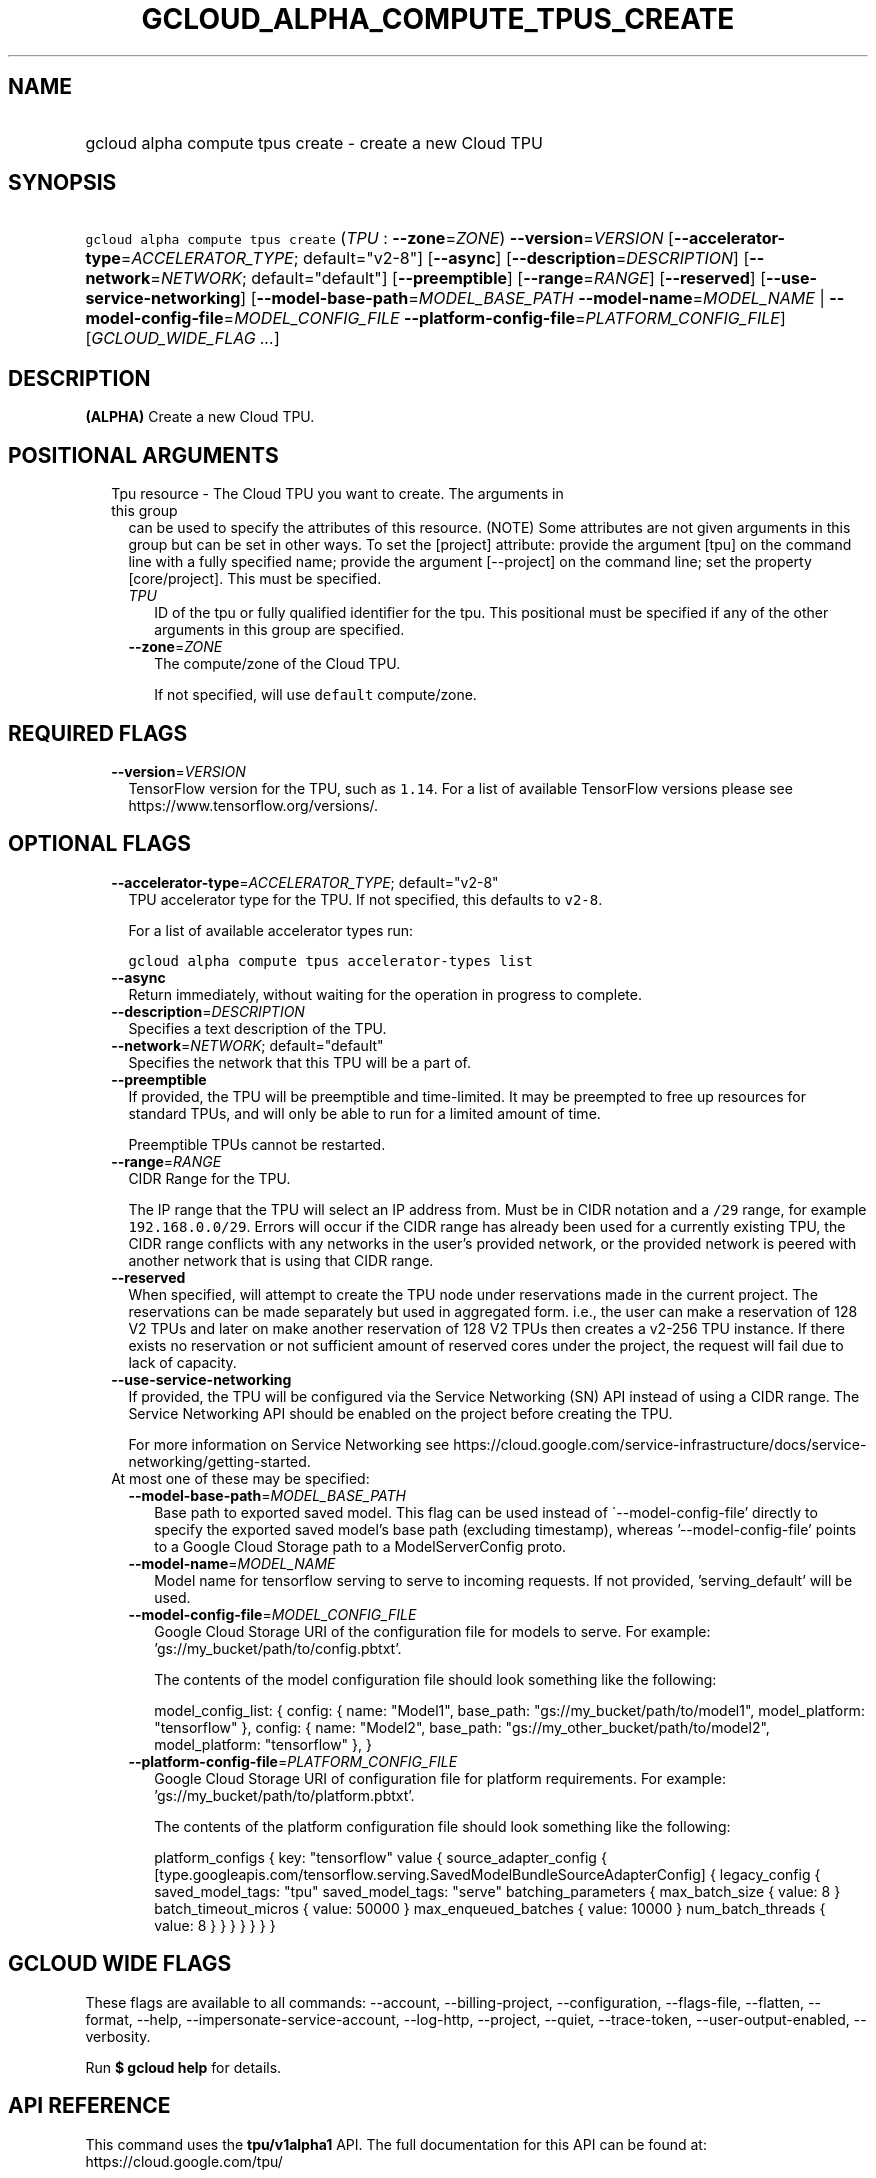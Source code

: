 
.TH "GCLOUD_ALPHA_COMPUTE_TPUS_CREATE" 1



.SH "NAME"
.HP
gcloud alpha compute tpus create \- create a new Cloud TPU



.SH "SYNOPSIS"
.HP
\f5gcloud alpha compute tpus create\fR (\fITPU\fR\ :\ \fB\-\-zone\fR=\fIZONE\fR) \fB\-\-version\fR=\fIVERSION\fR [\fB\-\-accelerator\-type\fR=\fIACCELERATOR_TYPE\fR;\ default="v2\-8"] [\fB\-\-async\fR] [\fB\-\-description\fR=\fIDESCRIPTION\fR] [\fB\-\-network\fR=\fINETWORK\fR;\ default="default"] [\fB\-\-preemptible\fR] [\fB\-\-range\fR=\fIRANGE\fR] [\fB\-\-reserved\fR] [\fB\-\-use\-service\-networking\fR] [\fB\-\-model\-base\-path\fR=\fIMODEL_BASE_PATH\fR\ \fB\-\-model\-name\fR=\fIMODEL_NAME\fR\ |\ \fB\-\-model\-config\-file\fR=\fIMODEL_CONFIG_FILE\fR\ \fB\-\-platform\-config\-file\fR=\fIPLATFORM_CONFIG_FILE\fR] [\fIGCLOUD_WIDE_FLAG\ ...\fR]



.SH "DESCRIPTION"

\fB(ALPHA)\fR Create a new Cloud TPU.



.SH "POSITIONAL ARGUMENTS"

.RS 2m
.TP 2m

Tpu resource \- The Cloud TPU you want to create. The arguments in this group
can be used to specify the attributes of this resource. (NOTE) Some attributes
are not given arguments in this group but can be set in other ways. To set the
[project] attribute: provide the argument [tpu] on the command line with a fully
specified name; provide the argument [\-\-project] on the command line; set the
property [core/project]. This must be specified.

.RS 2m
.TP 2m
\fITPU\fR
ID of the tpu or fully qualified identifier for the tpu. This positional must be
specified if any of the other arguments in this group are specified.

.TP 2m
\fB\-\-zone\fR=\fIZONE\fR
The compute/zone of the Cloud TPU.

If not specified, will use \f5default\fR compute/zone.


.RE
.RE
.sp

.SH "REQUIRED FLAGS"

.RS 2m
.TP 2m
\fB\-\-version\fR=\fIVERSION\fR
TensorFlow version for the TPU, such as \f51.14\fR. For a list of available
TensorFlow versions please see https://www.tensorflow.org/versions/.


.RE
.sp

.SH "OPTIONAL FLAGS"

.RS 2m
.TP 2m
\fB\-\-accelerator\-type\fR=\fIACCELERATOR_TYPE\fR; default="v2\-8"
TPU accelerator type for the TPU. If not specified, this defaults to
\f5v2\-8\fR.

For a list of available accelerator types run:

\f5gcloud alpha compute tpus accelerator\-types list\fR

.TP 2m
\fB\-\-async\fR
Return immediately, without waiting for the operation in progress to complete.

.TP 2m
\fB\-\-description\fR=\fIDESCRIPTION\fR
Specifies a text description of the TPU.

.TP 2m
\fB\-\-network\fR=\fINETWORK\fR; default="default"
Specifies the network that this TPU will be a part of.

.TP 2m
\fB\-\-preemptible\fR
If provided, the TPU will be preemptible and time\-limited. It may be preempted
to free up resources for standard TPUs, and will only be able to run for a
limited amount of time.

Preemptible TPUs cannot be restarted.

.TP 2m
\fB\-\-range\fR=\fIRANGE\fR
CIDR Range for the TPU.

The IP range that the TPU will select an IP address from. Must be in CIDR
notation and a \f5/29\fR range, for example \f5192.168.0.0/29\fR. Errors will
occur if the CIDR range has already been used for a currently existing TPU, the
CIDR range conflicts with any networks in the user's provided network, or the
provided network is peered with another network that is using that CIDR range.

.TP 2m
\fB\-\-reserved\fR
When specified, will attempt to create the TPU node under reservations made in
the current project. The reservations can be made separately but used in
aggregated form. i.e., the user can make a reservation of 128 V2 TPUs and later
on make another reservation of 128 V2 TPUs then creates a v2\-256 TPU instance.
If there exists no reservation or not sufficient amount of reserved cores under
the project, the request will fail due to lack of capacity.

.TP 2m
\fB\-\-use\-service\-networking\fR
If provided, the TPU will be configured via the Service Networking (SN) API
instead of using a CIDR range. The Service Networking API should be enabled on
the project before creating the TPU.

For more information on Service Networking see
https://cloud.google.com/service\-infrastructure/docs/service\-networking/getting\-started.

.TP 2m

At most one of these may be specified:

.RS 2m
.TP 2m
\fB\-\-model\-base\-path\fR=\fIMODEL_BASE_PATH\fR
Base path to exported saved model. This flag can be used instead of
\'\-\-model\-config\-file' directly to specify the exported saved model's base
path (excluding timestamp), whereas '\-\-model\-config\-file' points to a Google
Cloud Storage path to a ModelServerConfig proto.

.TP 2m
\fB\-\-model\-name\fR=\fIMODEL_NAME\fR
Model name for tensorflow serving to serve to incoming requests. If not
provided, 'serving_default' will be used.

.TP 2m
\fB\-\-model\-config\-file\fR=\fIMODEL_CONFIG_FILE\fR
Google Cloud Storage URI of the configuration file for models to serve. For
example: 'gs://my_bucket/path/to/config.pbtxt'.

The contents of the model configuration file should look something like the
following:

model_config_list: { config: { name: "Model1", base_path:
"gs://my_bucket/path/to/model1", model_platform: "tensorflow" }, config: { name:
"Model2", base_path: "gs://my_other_bucket/path/to/model2", model_platform:
"tensorflow" }, }

.TP 2m
\fB\-\-platform\-config\-file\fR=\fIPLATFORM_CONFIG_FILE\fR
Google Cloud Storage URI of configuration file for platform requirements. For
example: 'gs://my_bucket/path/to/platform.pbtxt'.

The contents of the platform configuration file should look something like the
following:

platform_configs { key: "tensorflow" value { source_adapter_config {
[type.googleapis.com/tensorflow.serving.SavedModelBundleSourceAdapterConfig] {
legacy_config { saved_model_tags: "tpu" saved_model_tags: "serve"
batching_parameters { max_batch_size { value: 8 } batch_timeout_micros { value:
50000 } max_enqueued_batches { value: 10000 } num_batch_threads { value: 8 } } }
} } } }


.RE
.RE
.sp

.SH "GCLOUD WIDE FLAGS"

These flags are available to all commands: \-\-account, \-\-billing\-project,
\-\-configuration, \-\-flags\-file, \-\-flatten, \-\-format, \-\-help,
\-\-impersonate\-service\-account, \-\-log\-http, \-\-project, \-\-quiet,
\-\-trace\-token, \-\-user\-output\-enabled, \-\-verbosity.

Run \fB$ gcloud help\fR for details.



.SH "API REFERENCE"

This command uses the \fBtpu/v1alpha1\fR API. The full documentation for this
API can be found at: https://cloud.google.com/tpu/



.SH "EXAMPLES"

The following command creates a TPU with ID \f5my\-tpu\fR in the default user
project, network and compute/region (with other defaults supplied by API):

.RS 2m
$ gcloud alpha compute tpus create my\-tpu
.RE


The following command creates a TPU with ID \f5my\-tpu\fR with explicit values
for all required and optional parameters:

.RS 2m
$ gcloud alpha compute tpus create my\-tpu \e
    \-\-zone=us\-central1\-a \e
    \-\-range='10.240.0.0/29' \e
    \-\-accelerator\-type='v2\-8' \e
    \-\-network=my\-tf\-network \e
    \-\-description='My TF Node' \e
    \-\-version='1.1'
.RE



.SH "NOTES"

This command is currently in ALPHA and may change without notice. If this
command fails with API permission errors despite specifying the right project,
you may be trying to access an API with an invitation\-only early access
allowlist. These variants are also available:

.RS 2m
$ gcloud compute tpus create
$ gcloud beta compute tpus create
.RE

